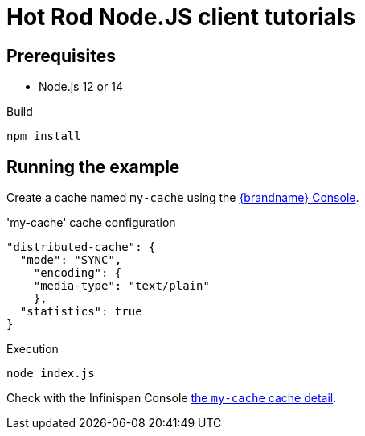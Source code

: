 [id='hotrod-js-tutorials_{context}']
= Hot Rod Node.JS client tutorials

[discrete]
== Prerequisites

* Node.js 12 or 14

.Build
[source,bash]
----
npm install
----

[discrete]
== Running the example

Create a cache named `my-cache` using the http://localhost:11222/[{brandname} Console].


.'my-cache' cache configuration
[source,json]
----
"distributed-cache": {
  "mode": "SYNC",
    "encoding": {
    "media-type": "text/plain"
    },
  "statistics": true
}
----

.Execution
[source,bash]
----
node index.js
----

Check with the Infinispan Console http://localhost:11222/console/my-cach[the `my-cache` cache detail].
